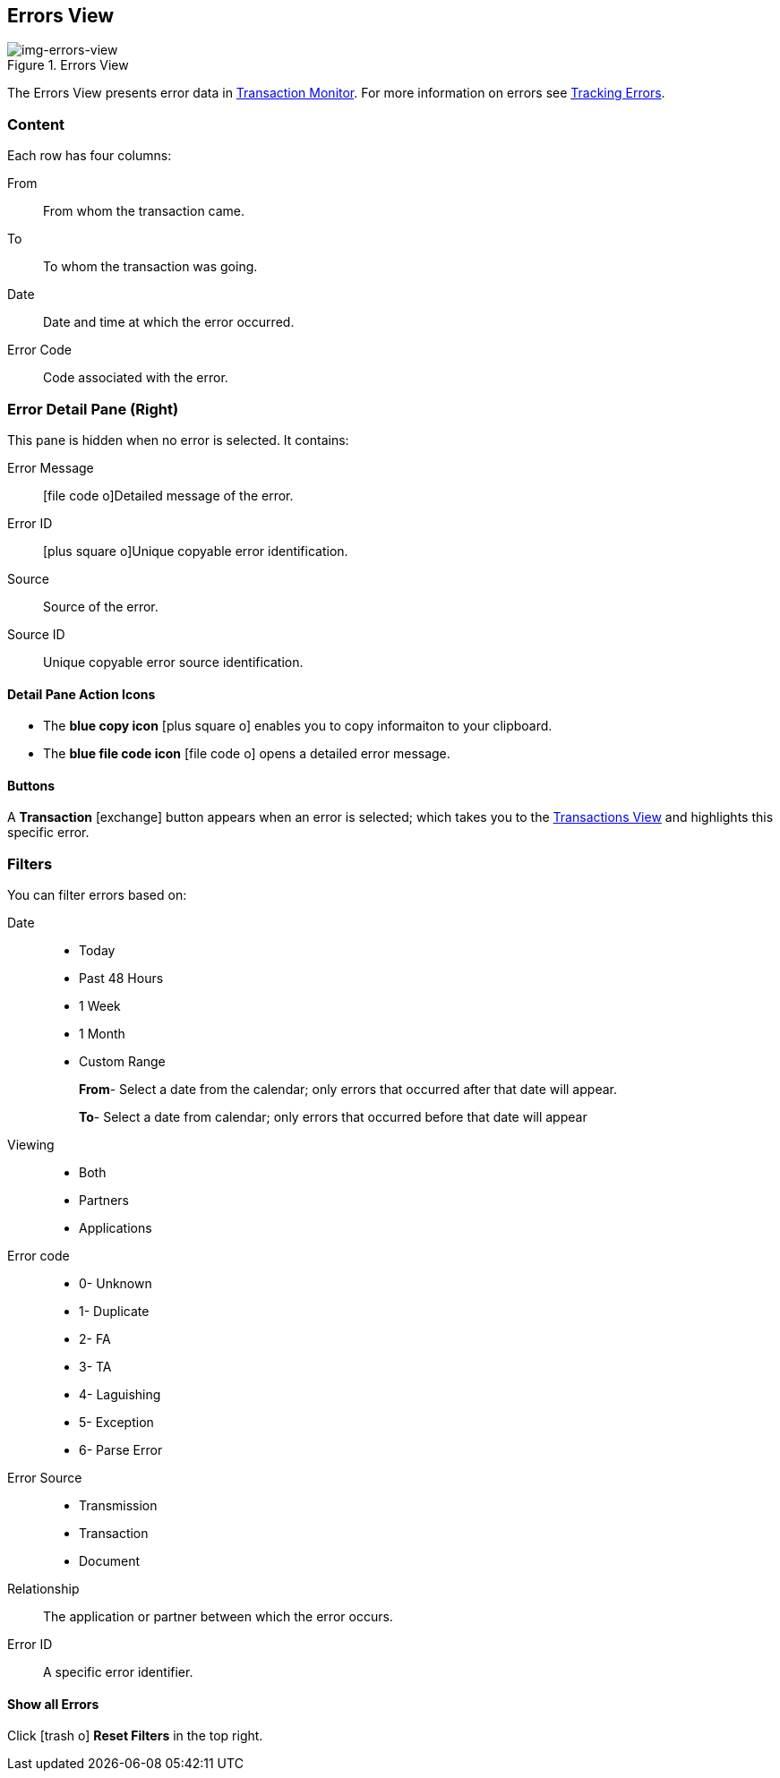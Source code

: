 == Errors View

[[img-errors-view, Errors View]]

image::errors-view.png[img-errors-view, title="Errors View"]

:icons: font
The Errors View presents error data in xref:transaction-monitoring.adoc[Transaction Monitor].
For more information on errors see xref:tracking-examples.adoc#tracking-errors[Tracking Errors].

=== Content
Each row has four columns:

From:: From whom the transaction came.
To:: To whom the transaction was going.
Date:: Date and time at which the error occurred.
Error Code:: Code associated with the error.

=== Error Detail Pane (Right)
This pane is hidden when no error is selected. It contains:

Error Message:: icon:file-code-o[role="blue"]Detailed message of the error.
Error ID:: icon:plus-square-o[role="blue"]Unique copyable error identification.
Source:: Source of the error.
Source ID:: Unique copyable error source identification.

==== *Detail Pane Action Icons*

* The *blue copy icon* icon:plus-square-o[role="blue"] enables you to copy informaiton to your clipboard.
* The *blue file code icon* icon:file-code-o[role="blue"] opens a detailed error message.

==== *Buttons*
A *Transaction* icon:exchange[] button appears when an error is selected; which takes you to the xref:central-pane-elements#transactions-view[Transactions View] and highlights this specific error.


=== Filters
You can filter errors based on:

Date::
* Today
* Past 48 Hours
* 1 Week
* 1 Month
* Custom Range
+
*From*- Select a date from the calendar; only errors that occurred after that date will appear.
+
*To*- Select a date from calendar; only errors that occurred before that date will appear

Viewing::
* Both
* Partners
* Applications

Error code::
+

* 0- Unknown
* 1- Duplicate
* 2- FA
* 3- TA
* 4- Laguishing
* 5- Exception
* 6- Parse Error

Error Source::
* Transmission
* Transaction
* Document

Relationship:: 
The application or partner between which the error occurs.

Error ID::
A specific error identifier.


==== *Show all Errors*

Click icon:trash-o[role="blue"] [blue]#*Reset Filters*# in the top right.